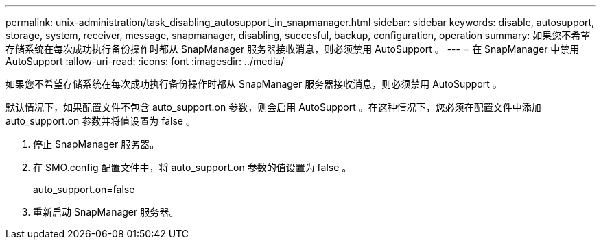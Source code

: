 ---
permalink: unix-administration/task_disabling_autosupport_in_snapmanager.html 
sidebar: sidebar 
keywords: disable, autosupport, storage, system, receiver, message, snapmanager, disabling, succesful, backup, configuration, operation 
summary: 如果您不希望存储系统在每次成功执行备份操作时都从 SnapManager 服务器接收消息，则必须禁用 AutoSupport 。 
---
= 在 SnapManager 中禁用 AutoSupport
:allow-uri-read: 
:icons: font
:imagesdir: ../media/


[role="lead"]
如果您不希望存储系统在每次成功执行备份操作时都从 SnapManager 服务器接收消息，则必须禁用 AutoSupport 。

默认情况下，如果配置文件不包含 auto_support.on 参数，则会启用 AutoSupport 。在这种情况下，您必须在配置文件中添加 auto_support.on 参数并将值设置为 false 。

. 停止 SnapManager 服务器。
. 在 SMO.config 配置文件中，将 auto_support.on 参数的值设置为 false 。
+
auto_support.on=false

. 重新启动 SnapManager 服务器。

